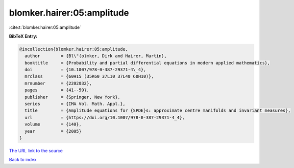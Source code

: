 blomker.hairer:05:amplitude
===========================

:cite:t:`blomker.hairer:05:amplitude`

**BibTeX Entry:**

.. code-block:: bibtex

   @incollection{blomker.hairer:05:amplitude,
     author        = {Bl\"{o}mker, Dirk and Hairer, Martin},
     booktitle     = {Probability and partial differential equations in modern applied mathematics},
     doi           = {10.1007/978-0-387-29371-4\_4},
     mrclass       = {60H15 (35R60 37L10 37L40 60H10)},
     mrnumber      = {2202032},
     pages         = {41--59},
     publisher     = {Springer, New York},
     series        = {IMA Vol. Math. Appl.},
     title         = {Amplitude equations for {SPDE}s: approximate centre manifolds and invariant measures},
     url           = {https://doi.org/10.1007/978-0-387-29371-4_4},
     volume        = {140},
     year          = {2005}
   }

`The URL link to the source <https://doi.org/10.1007/978-0-387-29371-4_4>`__


`Back to index <../By-Cite-Keys.html>`__

